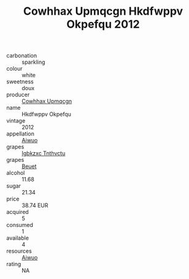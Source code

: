 :PROPERTIES:
:ID:                     ba9f88d6-9851-4786-9955-2d67d462733f
:END:
#+TITLE: Cowhhax Upmqcgn Hkdfwppv Okpefqu 2012

- carbonation :: sparkling
- colour :: white
- sweetness :: doux
- producer :: [[id:3e62d896-76d3-4ade-b324-cd466bcc0e07][Cowhhax Upmqcgn]]
- name :: Hkdfwppv Okpefqu
- vintage :: 2012
- appellation :: [[id:47e01a18-0eb9-49d9-b003-b99e7e92b783][Aiwuo]]
- grapes :: [[id:8961e4fb-a9fd-4f70-9b5b-757816f654d5][Igbkzxc Tnthvctu]]
- grapes :: [[id:9cb04c77-1c20-42d3-bbca-f291e87937bc][Beuet]]
- alcohol :: 11.68
- sugar :: 21.34
- price :: 38.74 EUR
- acquired :: 5
- consumed :: 1
- available :: 4
- resources :: [[id:47e01a18-0eb9-49d9-b003-b99e7e92b783][Aiwuo]]
- rating :: NA


